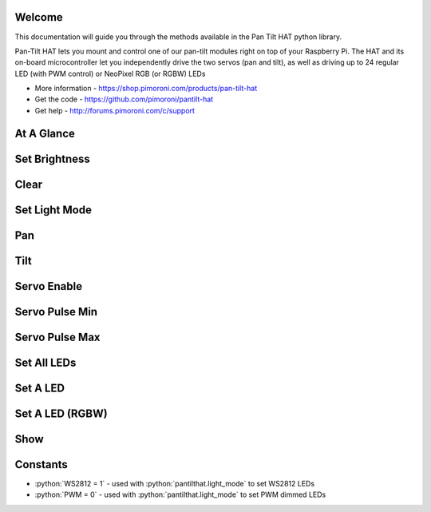 .. role:: python(code)
   :language: python

Welcome
-------

This documentation will guide you through the methods available in the Pan Tilt HAT python library.

Pan-Tilt HAT lets you mount and control one of our pan-tilt modules right on top of your Raspberry Pi. The HAT and its on-board microcontroller let you independently drive the two servos (pan and tilt), as well as driving up to 24 regular LED (with PWM control) or NeoPixel RGB (or RGBW) LEDs

* More information - https://shop.pimoroni.com/products/pan-tilt-hat
* Get the code - https://github.com/pimoroni/pantilt-hat
* Get help - http://forums.pimoroni.com/c/support

At A Glance
-----------

.. autoclassoutline:: pantilthat.PanTilt
   :members:

Set Brightness
--------------

.. automethod:: pantilthat.pantilthat.brightness

Clear
-----

.. automethod:: pantilthat.pantilthat.clear

Set Light Mode
--------------

.. automethod:: pantilthat.pantilthat.light_mode

Pan
---

.. automethod:: pantilthat.pantilthat.pan

.. automethod:: pantilthat.pantilthat.servo_one

Tilt
----

.. automethod:: pantilthat.pantilthat.tilt

.. automethod:: pantilthat.pantilthat.servo_two

Servo Enable
------------

.. automethod:: pantilthat.pantilthat.servo_enable

Servo Pulse Min
---------------

.. automethod:: pantilthat.pantilthat.servo_pulse_min

Servo Pulse Max
---------------

.. automethod:: pantilthat.pantilthat.servo_pulse_max

Set All LEDs
------------

.. automethod:: pantilthat.pantilthat.set_all

Set A LED
---------

.. automethod:: pantilthat.pantilthat.set_pixel

Set A LED (RGBW)
----------------

.. automethod:: pantilthat.pantilthat.set_pixel_rgbw

Show
----

.. automethod:: pantilthat.pantilthat.show

Constants
---------

* :python:`WS2812 = 1` - used with :python:`pantilthat.light_mode` to set WS2812 LEDs
* :python:`PWM = 0` - used with :python:`pantilthat.light_mode` to set PWM dimmed LEDs

